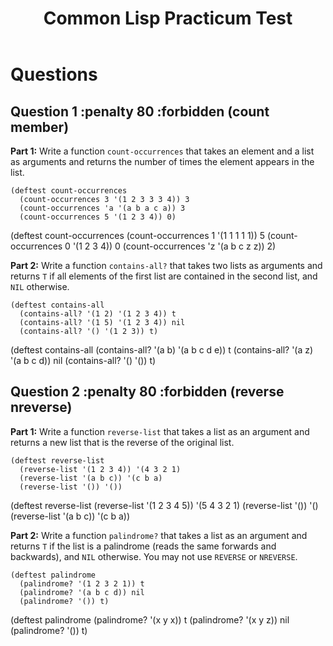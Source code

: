 #+Title: Common Lisp Practicum Test
#+folder: pt 

* Questions

** Question 1 :penalty 80 :forbidden (count member)
 

**Part 1:** Write a function =count-occurrences= that takes an element
and a list as arguments and returns the number of times the element
appears in the list. 

#+begin_example
(deftest count-occurrences
  (count-occurrences 3 '(1 2 3 3 3 4)) 3
  (count-occurrences 'a '(a b a c a)) 3
  (count-occurrences 5 '(1 2 3 4)) 0)
#+end_example

# Test cases
#+begin_tcs
(deftest count-occurrences
    (count-occurrences 1 '(1 1 1 1 1)) 5
    (count-occurrences 0 '(1 2 3 4)) 0
    (count-occurrences 'z '(a b c z z)) 2)
#+end_tcs
**Part 2:** Write a function =contains-all?= that takes two lists as
arguments and returns =T= if all elements of the first list are
contained in the second list, and =NIL= otherwise.

#+begin_example
(deftest contains-all
  (contains-all? '(1 2) '(1 2 3 4)) t
  (contains-all? '(1 5) '(1 2 3 4)) nil
  (contains-all? '() '(1 2 3)) t)
#+end_example

# Test cases
#+begin_tcs
(deftest contains-all
    (contains-all? '(a b) '(a b c d e)) t
    (contains-all? '(a z) '(a b c d)) nil
    (contains-all? '() '()) t)
#+end_tcs

** Question 2 :penalty 80 :forbidden (reverse nreverse)

**Part 1:** Write a function =reverse-list= that takes a list as an
argument and returns a new list that is the reverse of the original
list. 

#+begin_example
(deftest reverse-list
  (reverse-list '(1 2 3 4)) '(4 3 2 1)
  (reverse-list '(a b c)) '(c b a)
  (reverse-list '()) '())
#+end_example

# Test cases
#+begin_tcs
(deftest reverse-list
    (reverse-list '(1 2 3 4 5)) '(5 4 3 2 1)
    (reverse-list '()) '()
    (reverse-list '(a b c)) '(c b a))
#+end_tcs

**Part 2:** Write a function =palindrome?= that takes a list as an
argument and returns =T= if the list is a palindrome (reads the same
forwards and backwards), and =NIL= otherwise. You may not use
=REVERSE= or =NREVERSE=.

#+begin_example
(deftest palindrome
  (palindrome? '(1 2 3 2 1)) t
  (palindrome? '(a b c d)) nil
  (palindrome? '()) t)
#+end_example

# Test cases
#+begin_tcs
(deftest palindrome
    (palindrome? '(x y x)) t
    (palindrome? '(x y z)) nil
    (palindrome? '()) t)
#+end_tcs

